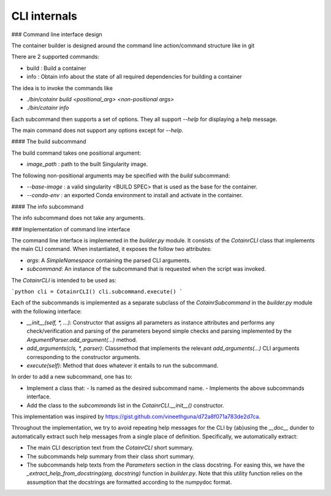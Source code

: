 .. _cli_internals:

CLI internals
=============

### Command line interface design

The container builder is designed around the command line action/command structure like in git

There are 2 supported commands:

- build : Build a container
- info : Obtain info about the state of all required dependencies for building a container

The idea is to invoke the commands like

- `./bin/cotainr build <positional_arg> <non-positional args>`
- `./bin/cotainr info`

Each subcommand then supports a set of options. They all support `--help` for displaying a help message.

The main command does not support any options except for `--help`.

#### The build subcommand

The build command takes one positional argument:

- `image_path` : path to the built Singularity image.

The following non-positional arguments may be specified with the `build` subcommand:

- `--base-image` : a valid singularity \<BUILD SPEC\> that is used as the base for the container.
- `--conda-env` : an exported Conda environment to install and activate in the container.

#### The info subcommand

The info subcommand does not take any arguments.


### Implementation of command line interface

The command line interface is implemented in the `builder.py` module. It consists of the `CotainrCLI` class that implements the main CLI command. When instantiated, it exposes the follow two attributes:

- `args`: A `SimpleNamespace` containing the parsed CLI arguments.
- `subcommand`: An instance of the subcommand that is requested when the script was invoked.

The `CotainrCLI` is intended to be used as:

```python
cli = CotainrCLI()
cli.subcommand.execute()
```

Each of the subcommands is implemented as a separate subclass of the `CotainrSubcommand` in the `builder.py` module with the following interface:

- `__init__(self, *, ...)`: Constructor that assigns all parameters as instance attributes and performs any check/verification and parsing of the parameters beyond simple checks and parsing implemented by the `ArgumentParser.add_argument(...)` method.
- `add_arguments(cls, *, parser)`: Classmethod that implements the relevant `add_arguments(...)` CLI arguments corresponding to the constructor arguments.
- `execute(self)`: Method that does whatever it entails to run the subcommand.

In order to add a new subcommand, one has to:

- Implement a class that:
  - Is named as the desired subcommand name.
  - Implements the above subcommands interface.
- Add the class to the `subcommands` list in the `CotainrCLI.__init__()` constructor.

This implementation was inspired by https://gist.github.com/vineethguna/d72a8f071a783de2d7ca.

Throughout the implementation, we try to avoid repeating help messages for the CLI by (ab)using the `__doc__` dunder to automatically extract such help messages from a single place of definition. Specifically, we automatically extract:

- The main CLI description text from the `CotainrCLI` short summary.
- The subcommands help summary from their class short summary.
- The subcommands help texts from the `Parameters` section in the class docstring. For easing this, we have the `_extract_help_from_docstring(arg, docstring)` function in `builder.py`. Note that this utility function relies on the assumption that the docstrings are formatted according to the numpydoc format.